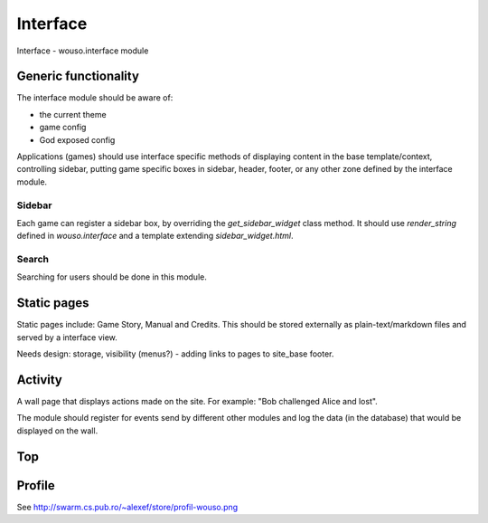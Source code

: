 Interface
=========

Interface - wouso.interface module

Generic functionality
---------------------

The interface module should be aware of:

* the current theme
* game config
* God exposed config

Applications (games) should use interface specific methods of displaying
content in the base template/context, controlling sidebar, putting game
specific boxes in sidebar, header, footer, or any other zone defined by
the interface module.

Sidebar
~~~~~~~

Each game can register a sidebar box, by overriding the
`get_sidebar_widget` class method. It should use `render_string` defined in
`wouso.interface` and a template extending `sidebar_widget.html`.

Search
~~~~~~

Searching for users should be done in this module.

Static pages
------------

Static pages include: Game Story, Manual and Credits. This should be
stored externally as plain-text/markdown files and served by a interface
view.

Needs design: storage, visibility (menus?) - adding links to pages to
site_base footer.

Activity
--------

A wall page that displays actions made on the site. For example: "Bob
challenged Alice and lost".

The module should register for events send by different other modules
and log the data (in the database) that would be displayed on the wall.

Top
---

Profile
-------

See http://swarm.cs.pub.ro/~alexef/store/profil-wouso.png


